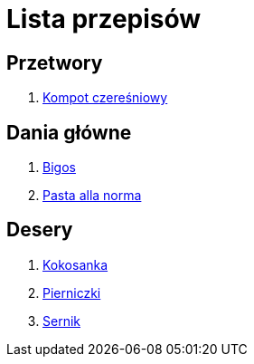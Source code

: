 = Lista przepisów

== Przetwory

1. link:Przepisy/Przetwory/Kompot_czeresniowy.html[Kompot czereśniowy]

== Dania główne

1. link:Przepisy/Dania_glowne/Bigos.html[Bigos]
2. link:Przepisy/Dania_glowne/Pasta_alla_norma.html[Pasta alla norma]

== Desery

1. link:Przepisy/Desery/Kokosanka.html[Kokosanka]
2. link:Przepisy/Desery/Pierniczki.html[Pierniczki]
3. link:Przepisy/Desery/Sernik.html[Sernik]